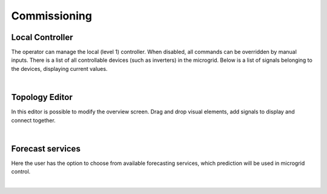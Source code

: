 Commissioning
======================

Local Controller
~~~~~~~~~~~~~~~~

The operator can manage the local (level 1) controller. When disabled, all commands can be overridden by manual inputs. There is a list of all controllable devices (such as inverters) in the microgrid. Below is a list of signals belonging to the devices, displaying current values.

.. image:: /images/ver02/com_local_controller.PNG
   :align: center
   :width: 60%

|


Topology Editor
~~~~~~~~~~~~~~~

In this editor is possible to modify the overview screen. Drag and drop visual elements, add signals to display and connect together.

.. image:: /images/ver02/topology_edit.PNG

|

Forecast services
~~~~~~~~~~~~~~~~~

Here the user has the option to choose from available forecasting services, which prediction will be used in microgrid control.

.. image:: /images/ver02/forecast_services.PNG
   :align: center
   :width: 60%

|